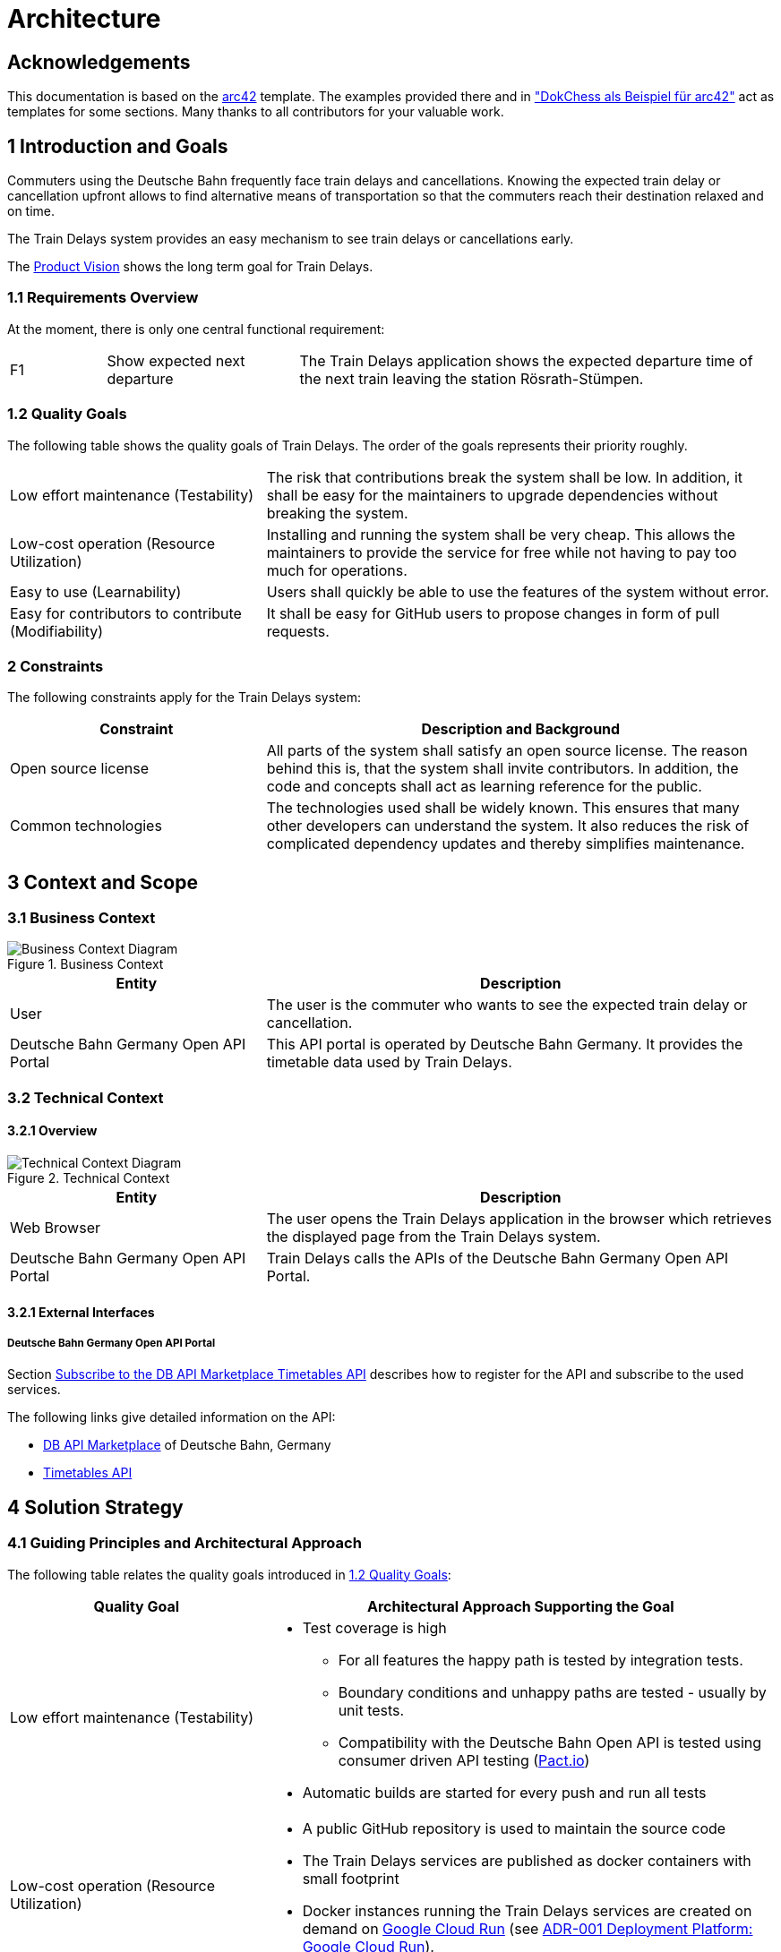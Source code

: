:gitplant: http://www.plantuml.com/plantuml/proxy?src=https://raw.githubusercontent.com/wonderbird/train-delays/main/docs/plantuml

= Architecture

:toc:

== Acknowledgements

This documentation is based on the https://docs.arc42.org[arc42] template. The examples provided there and in
https://www.dokchess.de/["DokChess als Beispiel für arc42"] act as templates for some sections. Many thanks to all
contributors for your valuable work.

== 1 Introduction and Goals

Commuters using the Deutsche Bahn frequently face train delays and cancellations. Knowing the expected train delay or
cancellation upfront allows to find alternative means of transportation so that the commuters reach their destination
relaxed and on time.

The Train Delays system provides an easy mechanism to see train delays or cancellations early.

The link:product-vision.md[Product Vision] shows the long term goal for Train Delays.

=== 1.1 Requirements Overview

At the moment, there is only one central functional requirement:

[cols="1,2,5"]
|===
| F1
| Show expected next departure
| The Train Delays application shows the expected departure time of the next train leaving the station Rösrath-Stümpen.
|===

=== 1.2 Quality Goals

The following table shows the quality goals of Train Delays.
The order of the goals represents their priority roughly.

[cols="1,2"]
|===
|Low effort maintenance (Testability)
|The risk that contributions break the system shall be low. In addition, it shall be easy for the maintainers to upgrade dependencies without breaking the system.

|Low-cost operation (Resource Utilization)
|Installing and running the system shall be very cheap. This allows the maintainers to provide the service for free while not having to pay too much for operations.

|Easy to use (Learnability)
|Users shall quickly be able to use the features of the system without error.

|Easy for contributors to contribute (Modifiability)
|It shall be easy for GitHub users to propose changes in form of pull requests.
|===

=== 2 Constraints

The following constraints apply for the Train Delays system:

[%header,cols="1,2"]
|===
|Constraint |Description and Background
|Open source license
|All parts of the system shall satisfy an open source license. The reason behind this is, that the system shall invite contributors. In addition, the code and concepts shall act as learning reference for the public.

|Common technologies
|The technologies used shall be widely known. This ensures that many other developers can understand the system. It also reduces the risk of complicated dependency updates and thereby simplifies maintenance.
|===

== 3 Context and Scope

=== 3.1 Business Context

.Business Context
image::{gitplant}/business-context.puml[Business Context Diagram]

[%header,cols="1,2"]
|===
|Entity |Description

|User |The user is the commuter who wants to see the expected train delay or cancellation.

|Deutsche Bahn Germany Open API Portal
|This API portal is operated by Deutsche Bahn Germany. It provides the timetable data used by Train Delays.
|===

=== 3.2 Technical Context

==== 3.2.1 Overview

.Technical Context
image::{gitplant}/technical-context.puml[Technical Context Diagram]

[%header,cols="1,2"]
|===
|Entity |Description

|Web Browser
|The user opens the Train Delays application in the browser which retrieves the displayed page from the Train Delays system.

|Deutsche Bahn Germany Open API Portal
|Train Delays calls the APIs of the Deutsche Bahn Germany Open API Portal.
|===

==== 3.2.1 External Interfaces

===== Deutsche Bahn Germany Open API Portal

Section <<Subscribe to the DB API Marketplace Timetables API>> describes how to register for the API and subscribe to the used services.

The following links give detailed information on the API:

* https://developers.deutschebahn.com/db-api-marketplace/apis/[DB API Marketplace] of Deutsche Bahn, Germany

* https://developers.deutschebahn.com/db-api-marketplace/apis/product/timetables/api/1309#/Timetables_10197/overview[Timetables API]

== 4 Solution Strategy

=== 4.1 Guiding Principles and Architectural Approach

The following table relates the quality goals introduced in <<1.2 Quality Goals>>:

[cols="1,2a"]
|===
|Quality Goal |Architectural Approach Supporting the Goal

|Low effort maintenance (Testability)
|
* Test coverage is high
** For all features the happy path is tested by integration tests.
** Boundary conditions and unhappy paths are tested - usually by unit tests.
** Compatibility with the Deutsche Bahn Open API is tested using consumer driven API testing (https://pact.io/[Pact.io])
* Automatic builds are started for every push and run all tests

|Low-cost operation (Resource Utilization)
|* A public GitHub repository is used to maintain the source code
* The Train Delays services are published as docker containers with small footprint
* Docker instances running the Train Delays services are created on demand on https://cloud.google.com/run?hl=en[Google Cloud Run] (see <<ADR-001 Deployment Platform: Google Cloud Run>>).

|Easy to use (Learnability)
|* The user interface is designed to require a minimum number of interactions (clicks, touches)

|Easy for contributors to contribute (Modifiability)
|* The system is constructed using mature and well-known technologies
* Java is used for backend services
* Readability and understandability are important aspects for new code
* The architecture is described and updated frequently
|===

== 5 Building Block View

The Train Delays application is a Spring Boot REST service. The structure is simple and can be found in the folder
link:../src/main/java/systems/boos/traindelays[src/main/java/systems.boos.traindelays].

== 7 Deployment View

=== 7.1 Overview

image::{gitplant}/deployment-view.puml[Deployment View]

[cols="1,2a"]
|===
|Element |Description

|Train Delays Docker Container
|

The Train Delays web application is a Java process running inside a docker container.

|Cloud Run
|

The Train Delays Docker Container is hosted in the https://cloud.google.com/run?hl=en[Google Cloud Run] infrastructure.

|Docker Image `train-delays`
|

This docker image is instantiated by Cloud Run when the Train Delays Docker Container is deployed. The image is
automatically updated by Google Cloud Build whenever source code is pushed to the GitHub Repository
`wonderbird/train-delays`.

|Docker Repository
|

Google Cloud Run requires Docker images to be stored in a Docker Repository, which is part of the same Google project.

|Artifact Repository
|

The Artifact Repository is the parent structure required when creating a Docker Repository in the Google Cloud.

|Train Delays Project
|

This Google Cloud Console project is the container for all Google Cloud related configuration of the Train Delays
system.

|Source Code Repository `wonderbird/train-delays`
|

This repository contains the Java source code of the Train Delays web application.

|Docker Image `train-delays`
|

This Docker image is built from the same sources as the image stored in the Docker Repository on Google. Hosting the
image on dockerhub allows to share it with the Open Source Community.

|Docker Repository `boos`
|

This public repository allows to share Docker images with the Open Source Community.

|===

=== 7.2 Initial Deployment (Disaster Recovery)

This section lists the steps to set up a deployment to https://cloud.google.com/run?hl=en[Google Cloud Run] from scratch. This is useful in the following scenarios:

. A new contributor has forked the Train Delays system and wants to deploy a system of her own.

. The Train Delays system has been destroyed without being able to recover.

==== 7.2.1 Prerequisites

===== Subscribe to the DB API Marketplace Timetables API

The `train-delays` web application requires an access key for the DB API Marketplace. You can get one for
free:

. Follow the instructions in https://developers.deutschebahn.com/db-api-marketplace/apis/start[So startest Du einfach mit den APIs
] (in German)

. From the https://developers.deutschebahn.com/db-api-marketplace/apis/product[Catalog of the DB API Marketplace] subscribe to the **Timetables** API

Attention:

Store the API Key for APIs you subscribe to a password safe. The DB API Marketplace will not show the key later, but you can verify whether you have stored the correct key in the https://developers.deutschebahn.com/db-api-marketplace/apis/application[DB API Marketplace Applications tab].

===== Register with Google Cloud Platform and Install the gcloud CLI

. Register with https://console.cloud.google.com/[Google Cloud Console]

. https://cloud.google.com/sdk/docs/install?hl=en[Install the gcloud CLI]

. Authenticate with gcloud (this is a part of the previous step)

   ```shell
   gcloud init
   ```

==== 7.2.2 Setup Project and Continuous Deployment

. Follow the instructions in
https://cloud.google.com/artifact-registry/docs/docker/store-docker-container-images?hl=en[Store Docker container images
in Artifact Registry] to

   * create a project with billing enabled
   * enable the https://console.cloud.google.com/apis/library/artifactregistry.googleapis.com[Artifact Registry API] in
your project.
   * https://cloud.google.com/artifact-registry/docs/docker/store-docker-container-images?hl=en#create[create a Docker repository]

. Create a service to automatically build the project by following https://cloud.google.com/run/docs/quickstarts/deploy-container?hl=en[Deploy a container to Cloud
Run]

   * When creating the service, connect to the (forked) GitHub repository
   * Pass the environment variable `API_KEY` with the value of the Deutsche
Bahn Open API Key to the Docker container. You can review your keys on the https://developer.deutschebahn.com/store/site/pages/subscriptions.jag[My Subscriptions Tab].

== 8 Concepts

=== 8.1 Build, Test, Deploy

image::{gitplant}/build-test-deploy.puml[Overview of the Build, Test and Deploy Actions]

For every change pushed to the GitHub repository, two build actions are triggered:

. The link:../.github/workflows/build.yml[GitHub Build and Publish action] builds and runs all tests. If successful, it
updates the train-delays image on dockerhub.

. The Google Cloud Build action builds the docker image (again) and pushes it to the Docker repository within the Google
project. From there, Cloud Run re-deploys the updated train delays instance.

=== 8.2 Test Concepts

==== 8.2.1 Acceptance Tests

Features and scenarios are specified using the Gherkin DSL and executed with https://cucumber.io/[Cucumber].

The following articles describe the used concepts:

* Moisés Macero: https://thepracticaldeveloper.com/cucumber-tests-spring-boot-dependency-injection/[Cucumber Tests in Spring Boot with Dependency Injection]
* baeldung: https://www.baeldung.com/junit-asserting-logs[Asserting Log Messages With JUnit]

==== 8.2.2 API Verification

This application uses https://pact.io/[Pact] tests to verify the following APIs:

* Consuming the https://developers.deutschebahn.com/db-api-marketplace/apis/product/timetables/api/1309#/Timetables_10197/overview[Deutsche Bahn Timetables API]
* Providing the TrainDelays API

==== 8.2.3 Web Application UI Tests

Spring UI controllers are tested using https://htmlunit.sourceforge.io/[HtmlUnit]. In such tests, the backend services are stubbed using Spring `MockBean`s, so that only the UI controller is tested.

The link:../src/test/java/systems/boos/traindelays/unit/HomeControllerTest.java[HomeControllerTest.java] gives an example.

==== 8.2.4 Low Level Tests

JUnit5 based unit tests verify implementation details and most error scenarios.

==== 8.2.5 References

* Philip Riecks: [Guide to @SpringBootTest for Spring Boot Integration
Tests](https://rieckpil.de/guide-to-springboottest-for-spring-boot-integration-tests/)

== 9 Architecture Decisions

Architecture Decisions are documented in this section in the form of Architecture Decision Records (ADR). For more information, refer to the https://adr.github.io/[ADR GitHub Organization].

=== ADR-001 Deployment Platform: Google Cloud Run

[cols="1,2"]
|===
|status | accepted
|date   | July 3, 2022
|===

==== Context and Problem Statement

The Train Delays web application shall be available as a permanent service with a fixed internet address.

Which deployment technology and hosting provider shall be selected?

==== Decision Drivers

From section <<1.2 Quality Goals>>, especially the following quality attributes are important:

* Low-cost operation (resource utilization)
* Easy to use (learnability)

As described in section <<2 Constraints>>, **common technologies** shall be used.

==== Considered Options

A short search on the internet brought up Geekflare:
https://geekflare.com/docker-hosting-platforms/#geekflare-toc-google-cloud-run[10 Best Docker Hosting Platforms for your
Containers] dated June 30, 2022.

==== Decision Outcome: Google Cloud Run

From the list, https://cloud.google.com/run?hl=en[Google Cloud Run] has been tested shortly and selected. Other products have not been tested yet. This ADR shall be re-evaluated when the https://cloud.google.com/run?hl=en[Google Cloud Run] platform shows disadvantages or when other platforms seem to fit better.

The following properties of Google Cloud Run are matching the decision drivers:

* Common technologies
** The platform is compatible with the currently widely spread Docker container technology
** An automatic deployment can be triggered by pushing changes to a GitHub repository

* Low-cost operation (resource utilization)
** Container instances are only paid when they are running
** Docker containers are only created when there are pending requests
** Docker containers are automatically shut down when idle
** Request rate limits can be configured
** The maximum number of running Docker containers can be configured

* Easy to use (learnability)
** There are sufficient user guides and examples helping new user to learn the technology (see section <<Documentation of the Google Cloud Run Platform>> below)

==== Documentation of the Google Cloud Run Platform

The following links are presented in suggested reading order:

. https://cloud.google.com/run?hl=en[Cloud Run] - Product Overview.
. https://cloud.google.com/run/docs/quickstarts/deploy-container?hl=en[Deploy a container to Cloud Run]
. https://cloud.google.com/run/docs/building/containers?hl=en[Building Containers]
. https://cloud.google.com/artifact-registry/docs/overview?hl=en[Artifact Registry]
. https://cloud.google.com/artifact-registry/docs/docker/store-docker-container-images?hl=en[Store Docker container images in Artifact Registry]

The following links show the tools provided by Google:

** https://console.cloud.google.com/home/dashboard[Google Cloud Console] - Dashboard.
** https://cloud.google.com/sdk/docs/install?hl=en[Install the gcloud CLI]